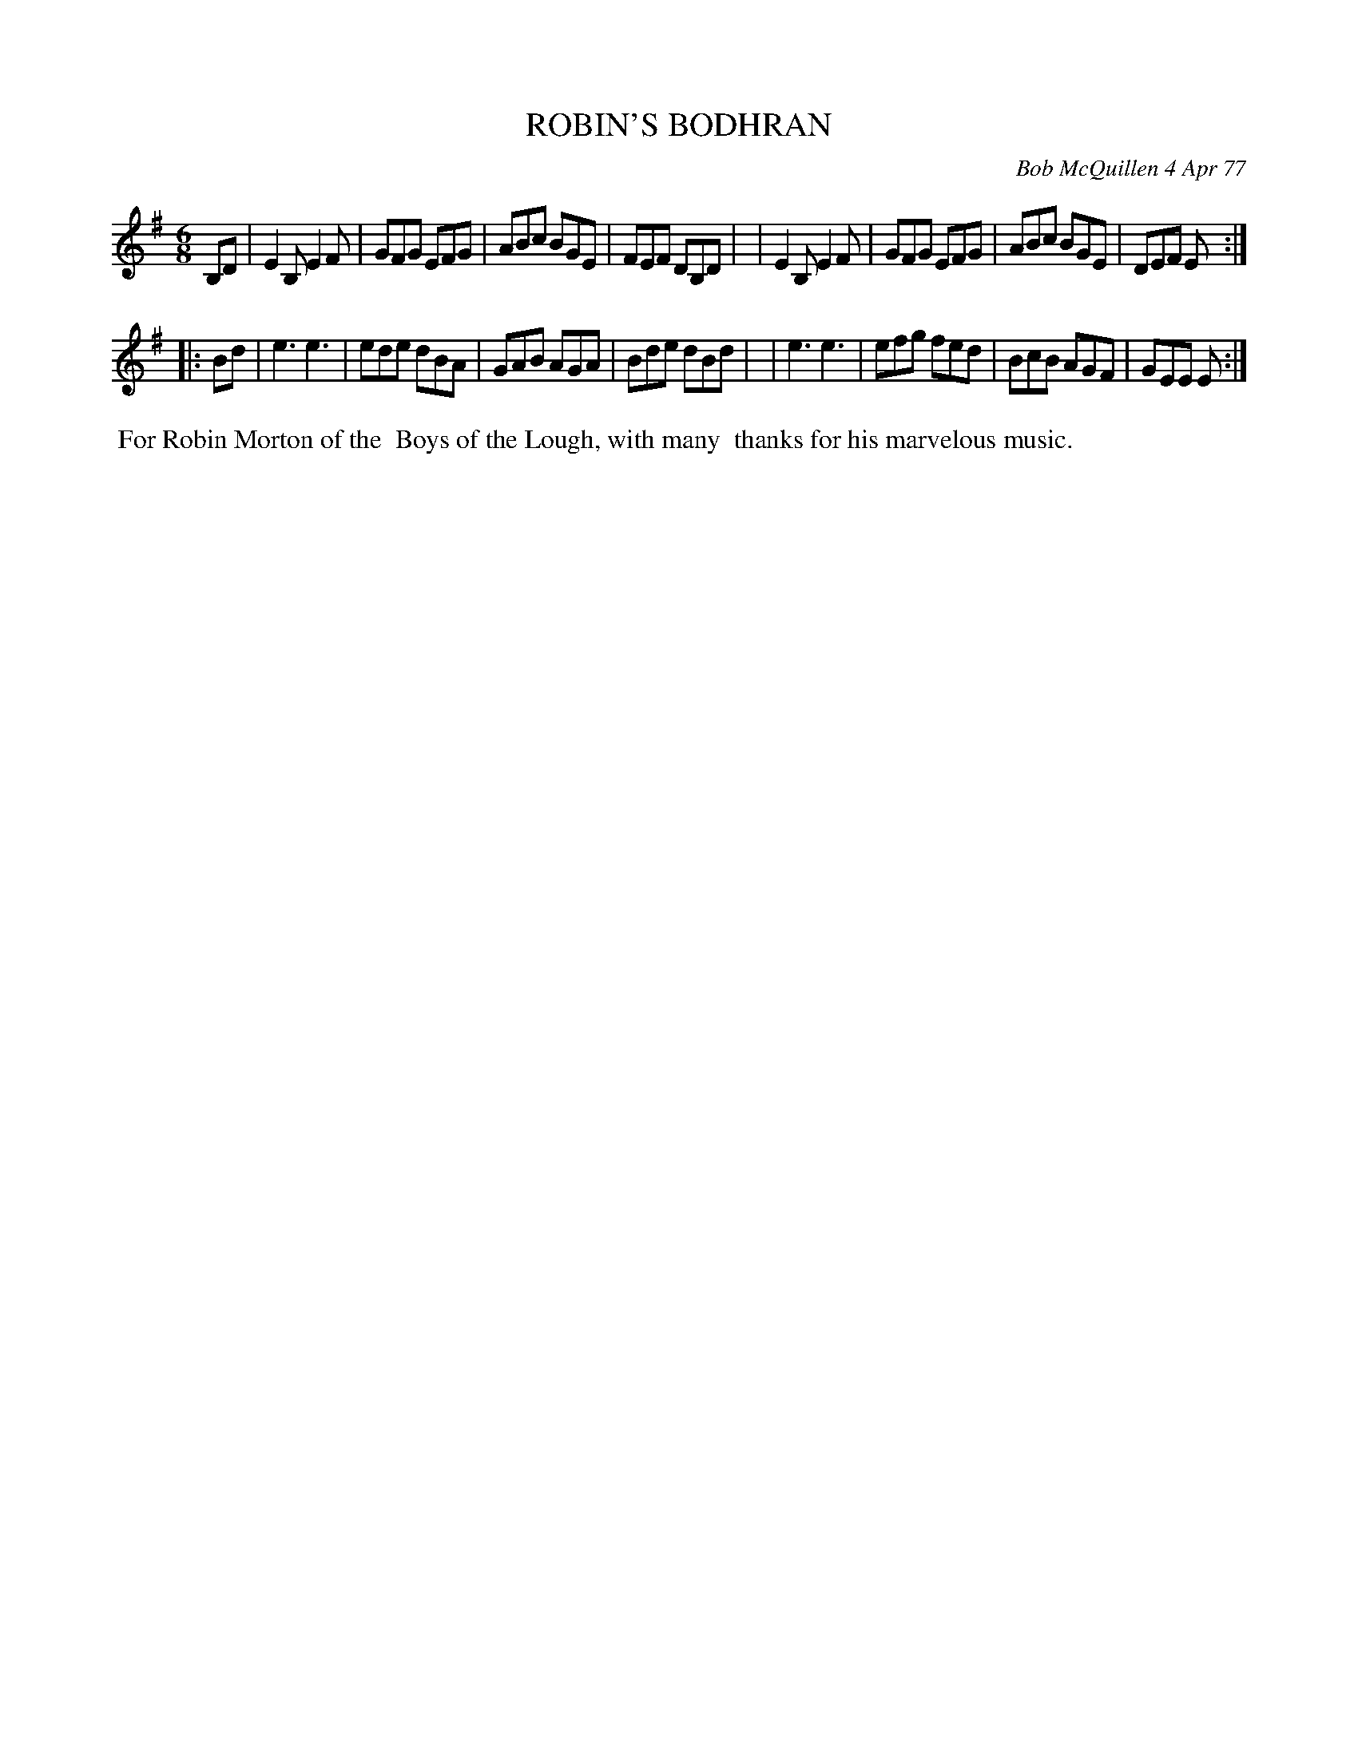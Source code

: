 X: 03076
T: ROBIN'S BODHRAN
C: Bob McQuillen 4 Apr 77
B: Bob's Note Book 03 #76
%R: jig
%D:1977
Z: 2009 John Chambers <jc:trillian.mit.edu> (modified to fit current format in 2020)
M: 6/8
L: 1/8
K: Em
B,D \
| E2B, E2F | GFG EFG | ABc BGE | FEF DB,D |\
| E2B, E2F | GFG EFG | ABc BGE | DEF E :|
|: Bd \
| e3 e3 | ede dBA | GAB AGA | Bde dBd |\
| e3 e3 | efg fed | BcB AGF | GEE E :|
%%begintext align
%% For Robin Morton of the
%% Boys of the Lough, with many
%% thanks for his marvelous music.
%%endtext
